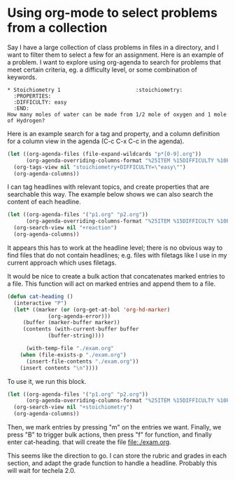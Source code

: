 * Using org-mode to select problems from a collection

Say I have a large collection of class problems in files in a directory, and I want to filter them to select a few for an assignment. Here is an example of a problem. I want to explore using org-agenda to search for problems that meet certain criteria, eg. a difficulty level, or some combination of keywords.

#+BEGIN_EXAMPLE
,* Stoichiometry 1 					      :stoichiometry:
  :PROPERTIES:
  :DIFFICULTY: easy
  :END:
How many moles of water can be made from 1/2 mole of oxygen and 1 mole of Hydrogen?
#+END_EXAMPLE

Here is an example search for a tag and property, and a column definition for a column view in the agenda (C-c C-x C-c in the agenda).
#+BEGIN_SRC emacs-lisp
(let ((org-agenda-files (file-expand-wildcards "p*[0-9].org"))
      (org-agenda-overriding-columns-format "%25ITEM %15DIFFICULTY %10POINTS %TAGS"))
  (org-tags-view nil "stoichiometry+DIFFICULTY=\"easy\"")
  (org-agenda-columns))
#+END_SRC

#+RESULTS:
: t

I can tag headlines with relevant topics, and create properties that are searchable this way. The example below shows we can also search the content of each headline.

#+BEGIN_SRC emacs-lisp
(let ((org-agenda-files '("p1.org" "p2.org")) 
      (org-agenda-overriding-columns-format "%25ITEM %15DIFFICULTY %10POINTS %TAGS"))
  (org-search-view nil "+reaction")
  (org-agenda-columns))
#+END_SRC

It appears this has to work at the headline level; there is no obvious way to find files that do not contain headlines; e.g. files with filetags like I use in my current approach which uses filetags.

It would be nice to create a bulk action that concatenates marked entries to a file. This function will act on marked entries and append them to a file.

#+BEGIN_SRC emacs-lisp
(defun cat-heading ()
  (interactive "P")
  (let* ((marker (or (org-get-at-bol 'org-hd-marker)
		     (org-agenda-error)))
	 (buffer (marker-buffer marker))
	 (contents (with-current-buffer buffer
		     (buffer-string))))
    
      (with-temp-file "./exam.org"
	(when (file-exists-p "./exam.org")
	  (insert-file-contents "./exam.org"))
	(insert contents "\n"))))
#+END_SRC

To use it, we run this block.

#+BEGIN_SRC emacs-lisp
(let ((org-agenda-files '("p1.org" "p2.org")) 
      (org-agenda-overriding-columns-format "%25ITEM %15DIFFICULTY %10POINTS %TAGS"))
  (org-search-view nil "+stoichiometry")
  (org-agenda-columns))
#+END_SRC

Then, we mark entries by pressing "m" on the entries we want. Finally, we press "B" to trigger bulk actions, then press "f" for function, and finally enter cat-heading. that will create the file file:./exam.org.

This seems like the direction to go. I can store the rubric and grades in each section, and adapt the grade function to handle a headline. Probably this will wait for techela 2.0.
